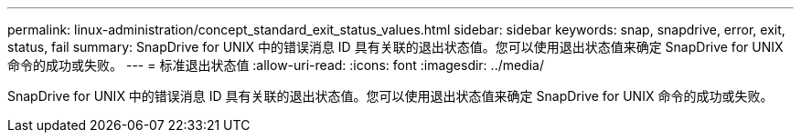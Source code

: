---
permalink: linux-administration/concept_standard_exit_status_values.html 
sidebar: sidebar 
keywords: snap, snapdrive, error, exit, status, fail 
summary: SnapDrive for UNIX 中的错误消息 ID 具有关联的退出状态值。您可以使用退出状态值来确定 SnapDrive for UNIX 命令的成功或失败。 
---
= 标准退出状态值
:allow-uri-read: 
:icons: font
:imagesdir: ../media/


[role="lead"]
SnapDrive for UNIX 中的错误消息 ID 具有关联的退出状态值。您可以使用退出状态值来确定 SnapDrive for UNIX 命令的成功或失败。
